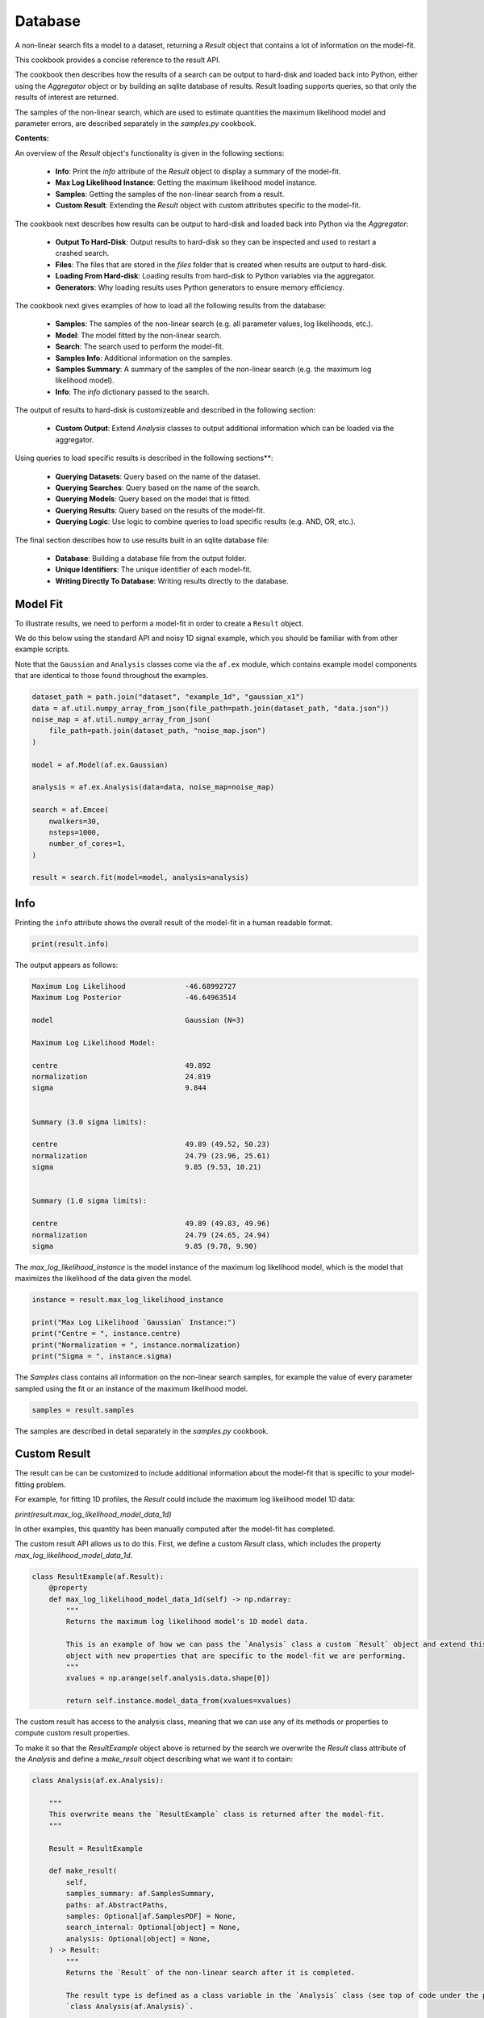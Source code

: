 .. _database:

Database
========

A non-linear search fits a model to a dataset, returning a `Result` object that contains a lot of information on the
model-fit. 

This cookbook provides a concise reference to the result API.

The cookbook then describes how the results of a search can be output to hard-disk and loaded back into Python,
either using the `Aggregator` object or by building an sqlite database of results. Result loading supports
queries, so that only the results of interest are returned.

The samples of the non-linear search, which are used to estimate quantities the maximum likelihood model and 
parameter errors, are described separately in the `samples.py` cookbook.

**Contents:**

An overview of the `Result` object's functionality is given in the following sections:

 - **Info**: Print the `info` attribute of the `Result` object to display a summary of the model-fit.
 - **Max Log Likelihood Instance**: Getting the maximum likelihood model instance.
 - **Samples**: Getting the samples of the non-linear search from a result.
 - **Custom Result**: Extending the `Result` object with custom attributes specific to the model-fit.

The cookbook next describes how results can be output to hard-disk and loaded back into Python via the `Aggregator`:

 - **Output To Hard-Disk**: Output results to hard-disk so they can be inspected and used to restart a crashed search.
 - **Files**: The files that are stored in the `files` folder that is created when results are output to hard-disk.
 - **Loading From Hard-disk**: Loading results from hard-disk to Python variables via the aggregator.
 - **Generators**: Why loading results uses Python generators to ensure memory efficiency.

The cookbook next gives examples of how to load all the following results from the database:

 - **Samples**: The samples of the non-linear search (e.g. all parameter values, log likelihoods, etc.).
 - **Model**: The model fitted by the non-linear search.
 - **Search**: The search used to perform the model-fit.
 - **Samples Info**: Additional information on the samples.
 - **Samples Summary**: A summary of the samples of the non-linear search (e.g. the maximum log likelihood model).
 - **Info**: The `info` dictionary passed to the search.

The output of results to hard-disk is customizeable and described in the following section:

 - **Custom Output**: Extend `Analysis` classes to output additional information which can be loaded via the aggregator.

Using queries to load specific results is described in the following sections**:

 - **Querying Datasets**: Query based on the name of the dataset.
 - **Querying Searches**: Query based on the name of the search.
 - **Querying Models**: Query based on the model that is fitted.
 - **Querying Results**: Query based on the results of the model-fit.
 - **Querying Logic**: Use logic to combine queries to load specific results (e.g. AND, OR, etc.).

The final section describes how to use results built in an sqlite database file:

 - **Database**: Building a database file from the output folder.
 - **Unique Identifiers**: The unique identifier of each model-fit.
 - **Writing Directly To Database**: Writing results directly to the database.



Model Fit
---------

To illustrate results, we need to perform a model-fit in order to create a ``Result`` object.

We do this below using the standard API and noisy 1D signal example, which you should be familiar with from other
example scripts.

Note that the ``Gaussian`` and ``Analysis`` classes come via the ``af.ex`` module, which contains example model components
that are identical to those found throughout the examples.

.. code-block:: python

    dataset_path = path.join("dataset", "example_1d", "gaussian_x1")
    data = af.util.numpy_array_from_json(file_path=path.join(dataset_path, "data.json"))
    noise_map = af.util.numpy_array_from_json(
        file_path=path.join(dataset_path, "noise_map.json")
    )

    model = af.Model(af.ex.Gaussian)

    analysis = af.ex.Analysis(data=data, noise_map=noise_map)

    search = af.Emcee(
        nwalkers=30,
        nsteps=1000,
        number_of_cores=1,
    )

    result = search.fit(model=model, analysis=analysis)

Info
----

Printing the ``info`` attribute shows the overall result of the model-fit in a human readable format.

.. code-block:: python

    print(result.info)

The output appears as follows:

.. code-block:: bash

    Maximum Log Likelihood              -46.68992727
    Maximum Log Posterior               -46.64963514

    model                               Gaussian (N=3)

    Maximum Log Likelihood Model:

    centre                              49.892
    normalization                       24.819
    sigma                               9.844


    Summary (3.0 sigma limits):

    centre                              49.89 (49.52, 50.23)
    normalization                       24.79 (23.96, 25.61)
    sigma                               9.85 (9.53, 10.21)


    Summary (1.0 sigma limits):

    centre                              49.89 (49.83, 49.96)
    normalization                       24.79 (24.65, 24.94)
    sigma                               9.85 (9.78, 9.90)

The `max_log_likelihood_instance` is the model instance of the maximum log likelihood model, which is the model
that maximizes the likelihood of the data given the model.

.. code-block:: python

    instance = result.max_log_likelihood_instance

    print("Max Log Likelihood `Gaussian` Instance:")
    print("Centre = ", instance.centre)
    print("Normalization = ", instance.normalization)
    print("Sigma = ", instance.sigma)

The `Samples` class contains all information on the non-linear search samples, for example the value of every parameter
sampled using the fit or an instance of the maximum likelihood model.

.. code-block:: python

    samples = result.samples

The samples are described in detail separately in the `samples.py` cookbook.

Custom Result
-------------

The result can be can be customized to include additional information about the model-fit that is specific to your
model-fitting problem.

For example, for fitting 1D profiles, the `Result` could include the maximum log likelihood model 1D data:

`print(result.max_log_likelihood_model_data_1d)`

In other examples, this quantity has been manually computed after the model-fit has completed.

The custom result API allows us to do this. First, we define a custom `Result` class, which includes the property
`max_log_likelihood_model_data_1d`.

.. code-block:: python

    class ResultExample(af.Result):
        @property
        def max_log_likelihood_model_data_1d(self) -> np.ndarray:
            """
            Returns the maximum log likelihood model's 1D model data.

            This is an example of how we can pass the `Analysis` class a custom `Result` object and extend this result
            object with new properties that are specific to the model-fit we are performing.
            """
            xvalues = np.arange(self.analysis.data.shape[0])

            return self.instance.model_data_from(xvalues=xvalues)

The custom result has access to the analysis class, meaning that we can use any of its methods or properties to
compute custom result properties.

To make it so that the `ResultExample` object above is returned by the search we overwrite the `Result` class attribute
of the `Analysis` and define a `make_result` object describing what we want it to contain:

.. code-block:: python

    class Analysis(af.ex.Analysis):

        """
        This overwrite means the `ResultExample` class is returned after the model-fit.
        """

        Result = ResultExample

        def make_result(
            self,
            samples_summary: af.SamplesSummary,
            paths: af.AbstractPaths,
            samples: Optional[af.SamplesPDF] = None,
            search_internal: Optional[object] = None,
            analysis: Optional[object] = None,
        ) -> Result:
            """
            Returns the `Result` of the non-linear search after it is completed.

            The result type is defined as a class variable in the `Analysis` class (see top of code under the python code
            `class Analysis(af.Analysis)`.

            The result can be manually overwritten by a user to return a user-defined result object, which can be extended
            with additional methods and attribute specific to the model-fit.

            This example class does example this, whereby the analysis result has been overwritten with the `ResultExample`
            class, which contains a property `max_log_likelihood_model_data_1d` that returns the model data of the
            best-fit model. This API means you can customize your result object to include whatever attributes you want
            and therefore make a result object specific to your model-fit and model-fitting problem.

            The `Result` object you return can be customized to include:

            - The samples summary, which contains the maximum log likelihood instance and median PDF model.

            - The paths of the search, which are used for loading the samples and search internal below when a search
            is resumed.

            - The samples of the non-linear search (e.g. MCMC chains) also stored in `samples.csv`.

            - The non-linear search used for the fit in its internal representation, which is used for resuming a search
            and making bespoke visualization using the search's internal results.

            - The analysis used to fit the model (default disabled to save memory, but option may be useful for certain
            projects).

            Parameters
            ----------
            samples_summary
                The summary of the samples of the non-linear search, which include the maximum log likelihood instance and
                median PDF model.
            paths
                An object describing the paths for saving data (e.g. hard-disk directories or entries in sqlite database).
            samples
                The samples of the non-linear search, for example the chains of an MCMC run.
            search_internal
                The internal representation of the non-linear search used to perform the model-fit.
            analysis
                The analysis used to fit the model.

            Returns
            -------
            Result
                The result of the non-linear search, which is defined as a class variable in the `Analysis` class.
            """
            return self.Result(
                samples_summary=samples_summary,
                paths=paths,
                samples=samples,
                search_internal=search_internal,
                analysis=self,
            )

Using the `Analysis` class above, the `Result` object returned by the search is now a `ResultExample` object.

.. code-block:: python

    analysis = af.ex.Analysis(data=data, noise_map=noise_map)

    search = af.Emcee(
        nwalkers=30,
        nsteps=1000,
    )

    result = search.fit(model=model, analysis=analysis)

    print(result.max_log_likelihood_model_data_1d)

Output To Hard-Disk
-------------------

By default, a non-linear search does not output its results to hard-disk and its results can only be inspected
in Python via the `result` object.

However, the results of any non-linear search can be output to hard-disk by passing the `name` and / or `path_prefix`
attributes, which are used to name files and output the results to a folder on your hard-disk.

This cookbook now runs the three searches with output to hard-disk enabled, so you can see how the results are output
to hard-disk and to then illustrate how they can be loaded back into Python.

Note that an `info` dictionary is also passed to the search, which includes the date of the model-fit and the exposure
time of the dataset. This information is stored output to hard-disk and can be loaded to help interpret the results.

.. code-block:: python

    info = {"date_of_observation": "01-02-18", "exposure_time": 1000.0}

    dataset_name_list = ["gaussian_x1_0", "gaussian_x1_1", "gaussian_x1_2"]

    model = af.Collection(gaussian=af.ex.Gaussian)

    model.gaussian.centre = af.UniformPrior(lower_limit=0.0, upper_limit=100.0)
    model.gaussian.normalization = af.LogUniformPrior(lower_limit=1e-2, upper_limit=1e2)
    model.gaussian.sigma = af.GaussianPrior(
        mean=10.0, sigma=5.0, lower_limit=0.0, upper_limit=np.inf
    )

    for dataset_name in dataset_name_list:
        dataset_path = path.join("dataset", "example_1d", dataset_name)

        data = af.util.numpy_array_from_json(file_path=path.join(dataset_path, "data.json"))
        noise_map = af.util.numpy_array_from_json(
            file_path=path.join(dataset_path, "noise_map.json")
        )

        analysis = af.ex.Analysis(data=data, noise_map=noise_map)

        search = af.DynestyStatic(
            name="multi_result_example",
            path_prefix=path.join("cookbooks", "result"),
            unique_tag=dataset_name,  # This makes the unique identifier use the dataset name
            nlive=50,
        )

        print(
            """
            The non-linear search has begun running.
            This Jupyter notebook cell with progress once search has completed, this could take a few minutes!
            """
        )

        result = search.fit(model=model, analysis=analysis, info=info)

    print("Search has finished run - you may now continue the notebook.")

Files
-----

By outputting results to hard-disk, a `files` folder is created containing .json / .csv files of the model,
samples, search, etc, for each fit.

You should check it out now for the completed fits on your hard-disk.

A description of all files is as follows:

 - `model`: The `model` defined above and used in the model-fit (`model.json`).
 - `search`: The non-linear search settings (`search.json`).
 - `samples`: The non-linear search samples (`samples.csv`).
 - `samples_info`: Additional information about the samples (`samples_info.json`).
 - `samples_summary`: A summary of key results of the samples (`samples_summary.json`).
 - `info`: The info dictionary passed to the search (`info.json`).
 - `covariance`: The inferred covariance matrix (`covariance.csv`).
 - `data`: The 1D noisy data used that is fitted (`data.json`).
 - `noise_map`: The 1D noise-map fitted (`noise_map.json`).

The `samples` and `samples_summary` results contain a lot of repeated information. The `samples` result contains
the full non-linear search samples, for example every parameter sample and its log likelihood. The `samples_summary`
contains a summary of the results, for example the maximum log likelihood model and error estimates on parameters
at 1 and 3 sigma confidence.

Accessing results via the `samples_summary` is much faster, because as it does not reperform calculations using the full
list of samples. Therefore, if the result you want is accessible via the `samples_summary` you should use it
but if not you can revert to the `samples.

Loading From Hard-Disk
----------------------

The multi-fits above wrote the results to hard-disk in three distinct folders, one for each dataset.

Their results are loaded using the `Aggregator` object, which finds the results in the output directory and can
load them into Python objects.

.. code-block:: python

    from autofit.aggregator.aggregator import Aggregator

    agg = Aggregator.from_directory(
        directory=path.join("multi_result_example"),
    )


Generators
----------

Before using the aggregator to inspect results, lets discuss Python generators.

A generator is an object that iterates over a function when it is called. The aggregator creates all of the objects
that it loads from the database as generators (as opposed to a list, or dictionary, or another Python type).

This is because generators are memory efficient, as they do not store the entries of the database in memory
simultaneously. This contrasts objects like lists and dictionaries, which store all entries in memory all at once.
If you fit a large number of datasets, lists and dictionaries will use a lot of memory and could crash your computer!

Once we use a generator in the Python code, it cannot be used again. To perform the same task twice, the
generator must be remade it. This cookbook therefore rarely stores generators as variables and instead uses the
aggregator to create each generator at the point of use.

To create a generator of a specific set of results, we use the ``values`` method. This takes the ``name`` of the
object we want to create a generator of, for example inputting ``name=samples`` will return the results ``Samples``
object.

Loading Samples
---------------

.. code-block:: python

    samples_gen = agg.values("samples")

By converting this generator to a list and printing it, it is a list of 3 ``SamplesNest`` objects, corresponding to
the 3 model-fits performed above.

.. code-block:: python

    print("Samples:\n")
    print(samples_gen)
    print("Total Samples Objects = ", len(agg), "\n")

Loading Model
-------------

The model used to perform the model fit for each of the 3 datasets can be loaded via the aggregator and printed.

.. code-block:: python

    model_gen = agg.values("model")

    for model in model_gen:
        print(model.info)

Loading Search
--------------

The non-linear search used to perform the model fit can be loaded via the aggregator and printed.

.. code-block:: python

    search_gen = agg.values("search")

    for search in search_gen:
        print(search.info)

Loading Samples
---------------

The `Samples` class contains all information on the non-linear search samples, for example the value of every parameter
sampled using the fit or an instance of the maximum likelihood model.

The `Samples` class is described fully in the results cookbook.

.. code-block:: python

    for samples in agg.values("samples"):

        print("The tenth sample`s third parameter")
        print(samples.parameter_lists[9][2], "\n")

        instance = samples.max_log_likelihood()

        print("Max Log Likelihood `Gaussian` Instance:")
        print("Centre = ", instance.centre)
        print("Normalization = ", instance.normalization)
        print("Sigma = ", instance.sigma, "\n")

Loading Samples Summary
-----------------------

The samples summary contains a subset of results access via the ``Samples``, for example the maximum likelihood model
and parameter error estimates.

Using the samples method above can be slow, as the quantities have to be computed from all non-linear search samples
(e.g. computing errors requires that all samples are marginalized over). This information is stored directly in the
samples summary and can therefore be accessed instantly.

.. code-block:: python

    for samples_summary in agg.values("samples_summary"):

        instance = samples_summary.max_log_likelihood()

        print("Max Log Likelihood `Gaussian` Instance:")
        print("Centre = ", instance.centre)
        print("Normalization = ", instance.normalization)
        print("Sigma = ", instance.sigma, "\n")

Loading Info
------------

The info dictionary passed to the search, discussed earlier in this cookbook, is accessible.

.. code-block:: python

    for info in agg.values("info"):
        print(info["date_of_observation"])
        print(info["exposure_time"])

The API for querying is fairly self explanatory. Through the combination of info based queries, model based
queries and result based queries a user has all the tools they need to fit extremely large datasets with many different
models and load only the results they are interested in for inspection and analysis.

Custom Output
-------------

The results accessible via the database (e.g. ``model``, ``samples``) are those contained in the ``files`` folder.

By extending an ``Analysis`` class with the methods ``save_attributes`` and ``save_results``,
custom files can be written to the ``files`` folder and become accessible via the database.

To save the objects in a human readable and loaded .json format, the `data` and `noise_map`, which are natively stored
as 1D numpy arrays, are converted to a suitable dictionary output format. This uses the **PyAutoConf** method
`to_dict`.

.. code-block:: python


    class Analysis(af.Analysis):
        def __init__(self, data: np.ndarray, noise_map: np.ndarray):
            """
            Standard Analysis class example used throughout PyAutoFit examples.
            """
            super().__init__()

            self.data = data
            self.noise_map = noise_map

        def log_likelihood_function(self, instance) -> float:
            """
            Standard log likelihood function used throughout PyAutoFit examples.
            """

            xvalues = np.arange(self.data.shape[0])

            model_data = instance.model_data_from(xvalues=xvalues)

            residual_map = self.data - model_data
            chi_squared_map = (residual_map / self.noise_map) ** 2.0
            chi_squared = sum(chi_squared_map)
            noise_normalization = np.sum(np.log(2 * np.pi * self.noise_map**2.0))
            log_likelihood = -0.5 * (chi_squared + noise_normalization)

            return log_likelihood

        def save_attributes(self, paths: af.DirectoryPaths):
            """
            Before the non-linear search begins, this routine saves attributes of the `Analysis` object to the `files`
            folder such that they can be loaded after the analysis using PyAutoFit's database and aggregator tools.

            For this analysis, it uses the `AnalysisDataset` object's method to output the following:

            - The dataset's data as a .json file.
            - The dataset's noise-map as a .json file.

            These are accessed using the aggregator via `agg.values("data")` and `agg.values("noise_map")`.

            Parameters
            ----------
            paths
                The PyAutoFit paths object which manages all paths, e.g. where the non-linear search outputs are stored,
                visualization, and the pickled objects used by the aggregator output by this function.
            """
            from autoconf.dictable import to_dict

            paths.save_json(name="data", object_dict=to_dict(self.data))
            paths.save_json(name="noise_map", object_dict=to_dict(self.noise_map))

        def save_results(self, paths: af.DirectoryPaths, result: af.Result):
            """
            At the end of a model-fit,  this routine saves attributes of the `Analysis` object to the `files`
            folder such that they can be loaded after the analysis using PyAutoFit's database and aggregator tools.

            For this analysis it outputs the following:

            - The maximum log likelihood model data as a .json file.

            This is accessed using the aggregator via `agg.values("model_data")`.

            Parameters
            ----------
            paths
                The PyAutoFit paths object which manages all paths, e.g. where the non-linear search outputs are stored,
                visualization and the pickled objects used by the aggregator output by this function.
            result
                The result of a model fit, including the non-linear search, samples and maximum likelihood model.
            """
            xvalues = np.arange(self.data.shape[0])

            instance = result.max_log_likelihood_instance

            model_data = instance.model_data_from(xvalues=xvalues)

            # The path where model_data.json is saved, e.g. output/dataset_name/unique_id/files/model_data.json

            paths.save_json(name="model_data", object_dict=model_data)

Querying Datasets
-----------------

The aggregator can query the database, returning only specific fits of interested.

We can query using the ``dataset_name`` string we input into the model-fit above, in order to get the results
of a fit to a specific dataset.

For example, querying using the string ``gaussian_x1_1`` returns results for only the fit using the
second ``Gaussian`` dataset.

.. code-block:: python

    unique_tag = agg.search.unique_tag
    agg_query = agg.query(unique_tag == "gaussian_x1_1")

As expected, this list has only 1 ``SamplesNest`` corresponding to the second dataset.

.. code-block:: python

    print(agg_query.values("samples"))
    print("Total Samples Objects via dataset_name Query = ", len(agg_query), "\n")

If we query using an incorrect dataset name we get no results.

.. code-block:: python

    unique_tag = agg.search.unique_tag
    agg_query = agg.query(unique_tag == "incorrect_name")
    samples_gen = agg_query.values("samples")

Querying Searches
-----------------

We can query using the ``name`` of the non-linear search used to fit the model.

In this cookbook, all three fits used the same search, named ``database_example``. Query based on search name in this
example is therefore somewhat pointless.

However, querying based on the search name is useful for model-fits which use a range of searches, for example
if different non-linear searches are used multiple times.

As expected, the query using search name below contains all 3 results.

.. code-block:: python

    name = agg.search.name
    agg_query = agg.query(name == "database_example")

    print(agg_query.values("samples"))
    print("Total Samples Objects via name Query = ", len(agg_query), "\n")

Querying Models
---------------

We can query based on the model fitted.

For example, we can load all results which fitted a ``Gaussian`` model-component, which in this simple example is all
3 model-fits.

Querying via the model is useful for loading results after performing many model-fits with many different model
parameterizations to large (e.g. Bayesian model comparison).

[Note: the code ``agg.model.gaussian`` corresponds to the fact that in the ``Collection`` above, we named the model
component ``gaussian``. If this ``Collection`` had used a different name the code below would change
correspondingly. Models with multiple model components (e.g., ``gaussian`` and ``exponential``) are therefore also easily
accessed via the database.]

.. code-block:: python

    gaussian = agg.model.gaussian
    agg_query = agg.query(gaussian == af.ex.Gaussian)
    print("Total Samples Objects via `Gaussian` model query = ", len(agg_query), "\n")

Querying Results
----------------

We can query based on the results of the model-fit.

Below, we query the database to find all fits where the inferred value of ``sigma`` for the ``Gaussian`` is less
than 3.0 (which returns only the first of the three model-fits).

.. code-block:: python

    gaussian = agg.model.gaussian
    agg_query = agg.query(gaussian.sigma < 3.0)
    print("Total Samples Objects In Query `gaussian.sigma < 3.0` = ", len(agg_query), "\n")

Querying with Logic
-------------------

Advanced queries can be constructed using logic.

Below, we combine the two queries above to find all results which fitted a ``Gaussian`` AND (using the & symbol)
inferred a value of sigma less than 3.0.

The OR logical clause is also supported via the symbol |.

.. code-block:: python

    gaussian = agg.model.gaussian
    agg_query = agg.query((gaussian == af.ex.Gaussian) & (gaussian.sigma < 3.0))
    print(
        "Total Samples Objects In Query `Gaussian & sigma < 3.0` = ", len(agg_query), "\n"
    )

Database
--------

The default behaviour of model-fitting results output is to be written to hard-disc in folders. These are simple to
navigate and manually check.

For small model-fitting tasks this is sufficient, however it does not scale well when performing many model fits to
large datasets, because manual inspection of results becomes time consuming.

All results can therefore be output to an sqlite3 (https://docs.python.org/3/library/sqlite3.html) relational database,
meaning that results can be loaded into a Jupyter notebook or Python script for inspection, analysis and interpretation.
This database supports advanced querying, so that specific model-fits (e.g., which fit a certain model or dataset) can
be loaded.

Unique Identifiers
------------------

We have discussed how every model-fit is given a unique identifier, which is used to ensure that the results of the
model-fit are output to a separate folder on hard-disk.

Each unique identifier is also used to define every entry of the database as it is built. Unique identifiers
therefore play the same vital role for the database of ensuring that every set of results written to it are unique.

Building From Output Folder
---------------------------

The fits above wrote the results to hard-disk in folders, not as an .sqlite database file.

We build the database below, where the `database_name` corresponds to the name of your output folder and is also the
name of the `.sqlite` database file that is created.

If you are fitting a relatively small number of datasets (e.g. 10-100) having all results written to hard-disk (e.g.
for quick visual inspection) and using the database for sample wide analysis is beneficial.

We can optionally only include completed model-fits but setting `completed_only=True`.

If you inspect the `output` folder, you will see a `database.sqlite` file which contains the results.

.. code-block:: python

    database_name = "database"

    agg = af.Aggregator.from_database(
        filename=f"{database_name}.sqlite", completed_only=False
    )

    agg.add_directory(directory=path.join("output", "cookbooks", database_name))

Writing Directly To Database
-----------------------------

Results can be written directly to the .sqlite database file, skipping output to hard-disk entirely, by creating
a session and passing this to the non-linear search.

The code below shows how to do this, but it is commented out to avoid rerunning the non-linear searches.

This is ideal for tasks where model-fits to hundreds or thousands of datasets are performed, as it becomes unfeasible
to inspect the results of all fits on the hard-disk.

Our recommended workflow is to set up database analysis scripts using ~10 model-fits, and then scaling these up
to large samples by writing directly to the database.

.. code-block:: python

    session = af.db.open_database("database.sqlite")

    search = af.DynestyStatic(
        name="multi_result_example",
        path_prefix=path.join("cookbooks", "result"),
        unique_tag=dataset_name,  # This makes the unique identifier use the dataset name
        session=session,  # This can instruct the search to write to the .sqlite database.
        nlive=50,
    )

If you run the above code and inspect the `output` folder, you will see a `database.sqlite` file which contains
the results.

The API for loading a database and creating an aggregator to query is as follows:

.. code-block:: python

    agg = af.Aggregator.from_database("database.sqlite")

Once we have the Aggregator, we can use it to query the database and load results as we did before.